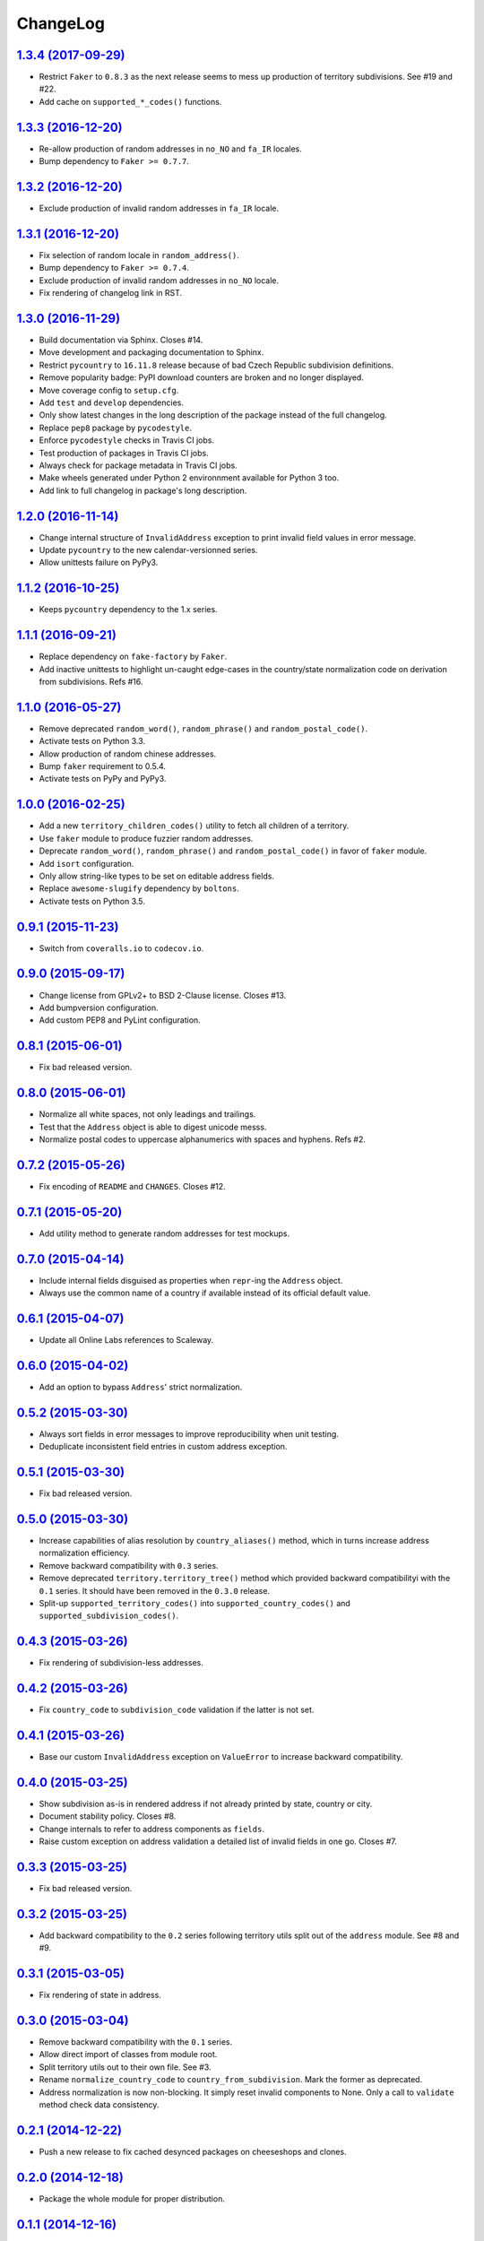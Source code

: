 ChangeLog
=========


`1.3.4 (2017-09-29) <https://github.com/scaleway/postal-address/compare/v1.3.3...v1.3.4>`_
------------------------------------------------------------------------------------------

* Restrict ``Faker`` to ``0.8.3`` as the next release seems to mess up
  production of territory subdivisions. See #19 and #22.
* Add cache on ``supported_*_codes()`` functions.


`1.3.3 (2016-12-20) <https://github.com/scaleway/postal-address/compare/v1.3.2...v1.3.3>`_
------------------------------------------------------------------------------------------

* Re-allow production of random addresses in ``no_NO`` and ``fa_IR`` locales.
* Bump dependency to ``Faker >= 0.7.7``.


`1.3.2 (2016-12-20) <https://github.com/scaleway/postal-address/compare/v1.3.1...v1.3.2>`_
------------------------------------------------------------------------------------------

* Exclude production of invalid random addresses in ``fa_IR`` locale.


`1.3.1 (2016-12-20) <https://github.com/scaleway/postal-address/compare/v1.3.0...v1.3.1>`_
------------------------------------------------------------------------------------------

* Fix selection of random locale in ``random_address()``.
* Bump dependency to ``Faker >= 0.7.4``.
* Exclude production of invalid random addresses in ``no_NO`` locale.
* Fix rendering of changelog link in RST.


`1.3.0 (2016-11-29) <https://github.com/scaleway/postal-address/compare/v1.2.0...v1.3.0>`_
------------------------------------------------------------------------------------------

* Build documentation via Sphinx. Closes #14.
* Move development and packaging documentation to Sphinx.
* Restrict ``pycountry`` to ``16.11.8`` release because of bad Czech Republic
  subdivision definitions.
* Remove popularity badge: PyPI download counters are broken and no longer
  displayed.
* Move coverage config to ``setup.cfg``.
* Add ``test`` and ``develop`` dependencies.
* Only show latest changes in the long description of the package instead of
  the full changelog.
* Replace ``pep8`` package by ``pycodestyle``.
* Enforce ``pycodestyle`` checks in Travis CI jobs.
* Test production of packages in Travis CI jobs.
* Always check for package metadata in Travis CI jobs.
* Make wheels generated under Python 2 environnment available for Python 3 too.
* Add link to full changelog in package's long description.


`1.2.0 (2016-11-14) <https://github.com/scaleway/postal-address/compare/v1.1.2...v1.2.0>`_
------------------------------------------------------------------------------------------

* Change internal structure of ``InvalidAddress`` exception to print invalid
  field values in error message.
* Update ``pycountry`` to the new calendar-versionned series.
* Allow unittests failure on PyPy3.


`1.1.2 (2016-10-25) <https://github.com/scaleway/postal-address/compare/v1.1.1...v1.1.2>`_
------------------------------------------------------------------------------------------

* Keeps ``pycountry`` dependency to the 1.x series.


`1.1.1 (2016-09-21) <https://github.com/scaleway/postal-address/compare/v1.1.0...v1.1.1>`_
------------------------------------------------------------------------------------------

* Replace dependency on ``fake-factory`` by ``Faker``.
* Add inactive unittests to highlight un-caught edge-cases in the country/state
  normalization code on derivation from subdivisions. Refs #16.


`1.1.0 (2016-05-27) <https://github.com/scaleway/postal-address/compare/v1.0.0...v1.1.0>`_
------------------------------------------------------------------------------------------

* Remove deprecated ``random_word()``, ``random_phrase()`` and
  ``random_postal_code()``.
* Activate tests on Python 3.3.
* Allow production of random chinese addresses.
* Bump ``faker`` requirement to 0.5.4.
* Activate tests on PyPy and PyPy3.


`1.0.0 (2016-02-25) <https://github.com/scaleway/postal-address/compare/v0.9.1...v1.0.0>`_
------------------------------------------------------------------------------------------

* Add a new ``territory_children_codes()`` utility to fetch all children of a
  territory.
* Use ``faker`` module to produce fuzzier random addresses.
* Deprecate ``random_word()``, ``random_phrase()`` and
  ``random_postal_code()`` in favor of ``faker`` module.
* Add ``isort`` configuration.
* Only allow string-like types to be set on editable address fields.
* Replace ``awesome-slugify`` dependency by ``boltons``.
* Activate tests on Python 3.5.


`0.9.1 (2015-11-23) <https://github.com/scaleway/postal-address/compare/v0.9.0...v0.9.1>`_
------------------------------------------------------------------------------------------

* Switch from ``coveralls.io`` to ``codecov.io``.


`0.9.0 (2015-09-17) <https://github.com/scaleway/postal-address/compare/v0.8.1...v0.9.0>`_
------------------------------------------------------------------------------------------

* Change license from GPLv2+ to BSD 2-Clause license. Closes #13.
* Add bumpversion configuration.
* Add custom PEP8 and PyLint configuration.


`0.8.1 (2015-06-01) <https://github.com/scaleway/postal-address/compare/v0.8.0...v0.8.1>`_
------------------------------------------------------------------------------------------

* Fix bad released version.


`0.8.0 (2015-06-01) <https://github.com/scaleway/postal-address/compare/v0.7.2...v0.8.0>`_
------------------------------------------------------------------------------------------

* Normalize all white spaces, not only leadings and trailings.
* Test that the ``Address`` object is able to digest unicode messs.
* Normalize postal codes to uppercase alphanumerics with spaces and hyphens.
  Refs #2.


`0.7.2 (2015-05-26) <https://github.com/scaleway/postal-address/compare/v0.7.1...v0.7.2>`_
------------------------------------------------------------------------------------------

* Fix encoding of ``README`` and ``CHANGES``. Closes #12.


`0.7.1 (2015-05-20) <https://github.com/scaleway/postal-address/compare/v0.7.0...v0.7.1>`_
------------------------------------------------------------------------------------------

* Add utility method to generate random addresses for test mockups.


`0.7.0 (2015-04-14) <https://github.com/scaleway/postal-address/compare/v0.6.1...v0.7.0>`_
------------------------------------------------------------------------------------------

* Include internal fields disguised as properties when ``repr``-ing the
  ``Address`` object.
* Always use the common name of a country if available instead of its official
  default value.


`0.6.1 (2015-04-07) <https://github.com/scaleway/postal-address/compare/v0.6.0...v0.6.1>`_
------------------------------------------------------------------------------------------

* Update all Online Labs references to Scaleway.


`0.6.0 (2015-04-02) <https://github.com/scaleway/postal-address/compare/v0.5.2...v0.6.0>`_
------------------------------------------------------------------------------------------

* Add an option to bypass ``Address``' strict normalization.


`0.5.2 (2015-03-30) <https://github.com/scaleway/postal-address/compare/v0.5.1...v0.5.2>`_
------------------------------------------------------------------------------------------

* Always sort fields in error messages to improve reproducibility when
  unit testing.
* Deduplicate inconsistent field entries in custom address exception.


`0.5.1 (2015-03-30) <https://github.com/scaleway/postal-address/compare/v0.5.0...v0.5.1>`_
------------------------------------------------------------------------------------------

* Fix bad released version.


`0.5.0 (2015-03-30) <https://github.com/scaleway/postal-address/compare/v0.4.3...v0.5.0>`_
------------------------------------------------------------------------------------------

* Increase capabilities of alias resolution by ``country_aliases()`` method,
  which in turns increase address normalization efficiency.
* Remove backward compatibility with ``0.3`` series.
* Remove deprecated ``territory.territory_tree()`` method which provided
  backward compatibilityi with the ``0.1`` series. It should have been removed
  in the ``0.3.0`` release.
* Split-up ``supported_territory_codes()`` into ``supported_country_codes()``
  and ``supported_subdivision_codes()``.


`0.4.3 (2015-03-26) <https://github.com/scaleway/postal-address/compare/v0.4.2...v0.4.3>`_
------------------------------------------------------------------------------------------

* Fix rendering of subdivision-less addresses.


`0.4.2 (2015-03-26) <https://github.com/scaleway/postal-address/compare/v0.4.1...v0.4.2>`_
------------------------------------------------------------------------------------------

* Fix ``country_code`` to ``subdivision_code`` validation if the latter is not
  set.


`0.4.1 (2015-03-26) <https://github.com/scaleway/postal-address/compare/v0.4.0...v0.4.1>`_
------------------------------------------------------------------------------------------

* Base our custom ``InvalidAddress`` exception on ``ValueError`` to increase
  backward compatibility.


`0.4.0 (2015-03-25) <https://github.com/scaleway/postal-address/compare/v0.3.3...v0.4.0>`_
------------------------------------------------------------------------------------------

* Show subdivision as-is in rendered address if not already printed by state,
  country or city.
* Document stability policy. Closes #8.
* Change internals to refer to address components as ``fields``.
* Raise custom exception on address validation a detailed list of invalid
  fields in one go. Closes #7.


`0.3.3 (2015-03-25) <https://github.com/scaleway/postal-address/compare/v0.3.2...v0.3.3>`_
------------------------------------------------------------------------------------------

* Fix bad released version.


`0.3.2 (2015-03-25) <https://github.com/scaleway/postal-address/compare/v0.3.1...v0.3.2>`_
------------------------------------------------------------------------------------------

* Add backward compatibility to the ``0.2`` series following territory utils
  split out of the ``address`` module. See #8 and #9.


`0.3.1 (2015-03-05) <https://github.com/scaleway/postal-address/compare/v0.3.0...v0.3.1>`_
------------------------------------------------------------------------------------------

* Fix rendering of state in address.


`0.3.0 (2015-03-04) <https://github.com/scaleway/postal-address/compare/v0.2.1...v0.3.0>`_
------------------------------------------------------------------------------------------

* Remove backward compatibility with the ``0.1`` series.
* Allow direct import of classes from module root.
* Split territory utils out to their own file. See #3.
* Rename ``normalize_country_code`` to ``country_from_subdivision``. Mark the
  former as deprecated.
* Address normalization is now non-blocking. It simply reset invalid components
  to None. Only a call to ``validate`` method check data consistency.


`0.2.1 (2014-12-22) <https://github.com/scaleway/postal-address/compare/v0.2.0...v0.2.1>`_
------------------------------------------------------------------------------------------

* Push a new release to fix cached desynced packages on cheeseshops and clones.


`0.2.0 (2014-12-18) <https://github.com/scaleway/postal-address/compare/v0.1.1...v0.2.0>`_
------------------------------------------------------------------------------------------

* Package the whole module for proper distribution.


`0.1.1 (2014-12-16) <https://github.com/scaleway/postal-address/compare/v0.1.0...v0.1.1>`_
------------------------------------------------------------------------------------------

* Restore partial backward compatibility with address module from the ``0.1``
  series.


`0.1.0 (2014-12-15) <https://github.com/scaleway/postal-address/compare/v0.0.0...v0.1.0>`_
------------------------------------------------------------------------------------------

* First public release.


`0.0.0 (2013-12-06) <https://github.com/scaleway/postal-address/commit/de00e1>`_
--------------------------------------------------------------------------------

* First commit.
